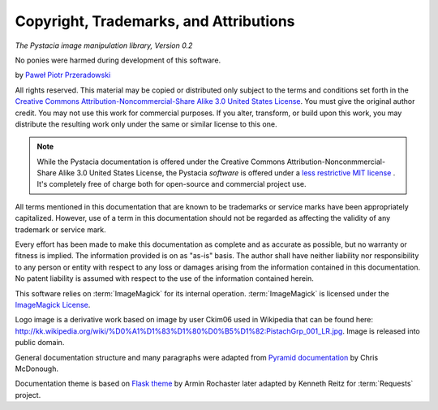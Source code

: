 Copyright, Trademarks, and Attributions
=======================================

*The Pystacia image manipulation library, Version 0.2*

No ponies were harmed during development of this software.

by `Paweł Piotr Przeradowski <http://gplus.to/przeradowski>`_

All rights reserved.  This material may be copied or distributed only
subject to the terms and conditions set forth in the `Creative Commons
Attribution-Noncommercial-Share Alike 3.0 United States License
<http://creativecommons.org/licenses/by-nc-sa/3.0/us/>`_. You must
give the original author credit. You may not use this work for
commercial purposes. If you alter, transform, or build upon this
work, you may distribute the resulting work only under the same or
similar license to this one.

.. note::

   While the Pystacia documentation is offered under the
   Creative Commons Attribution-Nonconmmercial-Share Alike 3.0 United
   States License, the Pystacia *software* is offered under a
   `less restrictive MIT license
   <http://www.opensource.org/licenses/mit-license.php>`_ . It's completely
   free of charge both for open-source and commercial project use.

All terms mentioned in this documentation that are known to be trademarks or
service marks have been appropriately capitalized. However, use of a
term in this documentation should not be regarded as affecting the validity of
any trademark or service mark.

Every effort has been made to make this documentation as complete and as
accurate as possible, but no warranty or fitness is implied. The
information provided is on as "as-is" basis. The author shall have neither
liability nor responsibility to any person or entity with respect to any
loss or damages arising from the information contained in this documentation.
No patent liability is assumed with respect to the use of the information
contained herein.

This software relies on :term:`ImageMagick` for its internal operation.
:term:`ImageMagick` is licensed under the
`ImageMagick License <http://www.imagemagick.org/script/license.php>`_.

Logo image is a derivative work based on image by user Ckim06 used in Wikipedia that can
be found here: http://kk.wikipedia.org/wiki/%D0%A1%D1%83%D1%80%D0%B5%D1%82:PistachGrp_001_LR.jpg.
Image is released into public domain.

General documentation structure and many paragraphs were adapted from
`Pyramid documentation <http://docs.pylonsproject.org/projects/pyramid/current/copyright.html>`_ by Chris McDonough.

Documentation theme is based on
`Flask theme <https://github.com/mitsuhiko/flask-sphinx-themes/blob/master/LICENSE>`_
by Armin Rochaster later adapted by Kenneth Reitz for :term:`Requests` project.
